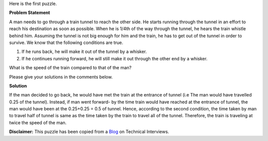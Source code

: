 .. title: Puzzle 1
.. slug: TrainSpeedProblem
.. date: 2014-08-23 22:50:50 UTC-07:00
.. tags: Puzzle, Math
.. category: Puzzle
.. link:
.. disqus_identifier: http://sadanand-singh.github.io/posts/2014/08/TrainSpeedProblem/
.. description:
.. type: text
.. author: Sadanand Singh
.. summary: Train and Man Speed Problem

Here is the first puzzle.

**Problem Statement**


A man needs to go through a train tunnel to reach the other side. He
starts running through the tunnel in an effort to reach his destination
as soon as possible. When he is 1/4th of the way through the tunnel, he
hears the train whistle behind him. Assuming the tunnel is not big
enough for him and the train, he has to get out of the tunnel in order
to survive. We know that the following conditions are true.

.. TEASER_END

1. If he runs back, he will make it out of the tunnel by a whisker.
2. If he continues running forward, he will still make it out through
   the other end by a whisker.

What is the speed of the train compared to that of the man?

Please give your solutions in the comments below.

**Solution**


If the man decided to go back, he would have met the train at the
entrance of tunnel (i.e The man would have travelled 0.25 of the
tunnel). Instead, if man went forward- by the time train would have
reached at the entrance of tunnel, the man would have been at the
0.25+0.25 = 0.5 of tunnel. Hence, according to the second condition, the
time taken by man to travel half of tunnel is same as the time taken by
the train to travel all of the tunnel. Therefore, the train is traveling
at twice the speed of the man.

**Disclaimer:** This puzzle has been copied from a
`Blog <http://www.mytechinterviews.com/>`__ on Technical Interviews.
